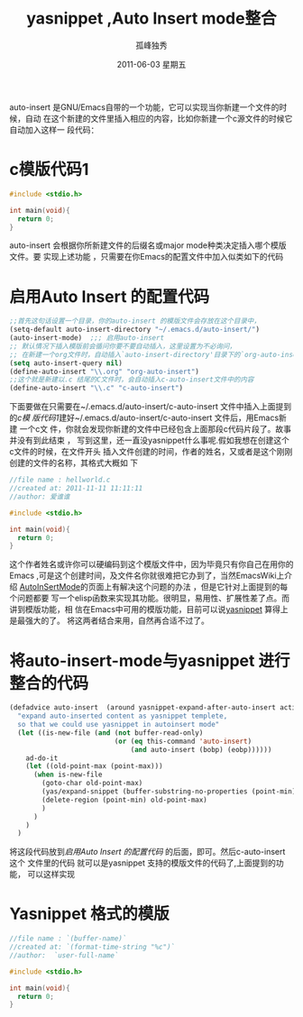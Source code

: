 # -*- coding:utf-8 -*-
#+LANGUAGE:  zh
#+TITLE:     yasnippet ,Auto Insert mode整合
#+AUTHOR:    孤峰独秀
#+EMAIL:     jixiuf@gmail.com
#+DATE:      2011-06-03 星期五
#+FILETAGS: @Emacs @Linux @Windows
#+DESCRIPTION: Emacs 实现auto insert 时整合yasnippet 的模版功能
#+KEYWORDS: Emacs yasnippet auto insert 
#+OPTIONS:   H:3 num:t toc:t \n:nil @:t ::t |:t ^:t -:t f:t *:t <:t
#+OPTIONS:   TeX:t LaTeX:t skip:nil d:nil todo:t pri:nil tags:not-in-toc
#+EXPORT_SELECT_TAGS: Emacs 
#+EXPORT_EXCLUDE_TAGS: noexport

auto-insert 是GNU/Emacs自带的一个功能，它可以实现当你新建一个文件的时候，自动
在这个新建的文件里插入相应的内容，比如你新建一个c源文件的时候它自动加入这样一
段代码：
* c模版代码1
#+BEGIN_SRC c
#include <stdio.h>

int main(void){
  return 0;
}
#+END_SRC
auto-insert 会根据你所新建文件的后缀名或major mode种类决定插入哪个模版文件。要
实现上述功能 ，只需要在你Emacs的配置文件中加入似类如下的代码
* 启用Auto Insert 的配置代码
#+BEGIN_SRC emacs-lisp
;;首先这句话设置一个目录，你的auto-insert 的模版文件会存放在这个目录中，
(setq-default auto-insert-directory "~/.emacs.d/auto-insert/")
(auto-insert-mode)  ;;; 启用auto-insert
;; 默认情况下插入模版前会循问你要不要自动插入，这里设置为不必询问，
;; 在新建一个org文件时，自动插入`auto-insert-directory'目录下的`org-auto-insert`文件中的内容
(setq auto-insert-query nil) 
(define-auto-insert "\\.org" "org-auto-insert")
;;这个就是新建以.c 结尾的C文件时，会自动插入c-auto-insert文件中的内容
(define-auto-insert "\\.c" "c-auto-insert")
#+END_SRC
下面要做在只需要在~/.emacs.d/auto-insert/c-auto-insert 文件中插入上面提到的[[c模版代码1][c模
版代码1]]建好~/.emacs.d/auto-insert/c-auto-insert 文件后，用Emacs新建 一个c文
件，你就会发现你新建的文件中已经包含上面那段c代码片段了。故事并没有到此结束 ，
写到这里，还一直没yasnippet什么事呢.假如我想在创建这个c文件的时候，在文件开头
插入文件创建的时间，作者的姓名，又或者是这个刚刚创建的文件的名称，其格式大概如
下
#+BEGIN_SRC c
//file name : hellworld.c
//created at: 2011-11-11 11:11:11
//author: 爱谁谁

#include <stdio.h>

int main(void){
  return 0;
}
#+END_SRC
这个作者姓名或许你可以硬编码到这个模版文件中，因为毕竟只有你自己在用你的Emacs
,可是这个创建时间，及文件名你就很难把它办到了，当然EmacsWiki上介绍
[[http://www.emacswiki.org/emacs/AutoInsertMode][AutoInSertMode]]的页面上有解决这个问题的办法 ，但是它针对上面提到的每个问题都要
写一个elisp函数来实现其功能。很明显，易用性、扩展性差了点。而讲到模版功能，相
信在Emacs中可用的模版功能，目前可以说[[http://code.google.com/p/yasnippet/][yasnippet]] 算得上是最强大的了。
将这两者结合来用，自然再合适不过了。
* 将auto-insert-mode与yasnippet 进行整合的代码
#+BEGIN_SRC emacs-lisp
(defadvice auto-insert  (around yasnippet-expand-after-auto-insert activate)
  "expand auto-inserted content as yasnippet templete,
  so that we could use yasnippet in autoinsert mode"
  (let ((is-new-file (and (not buffer-read-only)
                          (or (eq this-command 'auto-insert)
                              (and auto-insert (bobp) (eobp))))))
    ad-do-it
    (let ((old-point-max (point-max)))
      (when is-new-file
        (goto-char old-point-max)
        (yas/expand-snippet (buffer-substring-no-properties (point-min) (point-max)))
        (delete-region (point-min) old-point-max)
        )
      )
    )
  )
#+END_SRC
将这段代码放到[[启用Auto Insert 的配置代码]] 的后面，即可。然后c-auto-insert 这个
文件里的代码 就可以是yasnippet 支持的模版文件的代码了,上面提到的功能，
可以这样实现
* Yasnippet 格式的模版 
#+BEGIN_SRC c
//file name : `(buffer-name)`
//created at: `(format-time-string "%c")`
//author:  `user-full-name`

#include <stdio.h>

int main(void){
  return 0;
}
#+END_SRC
